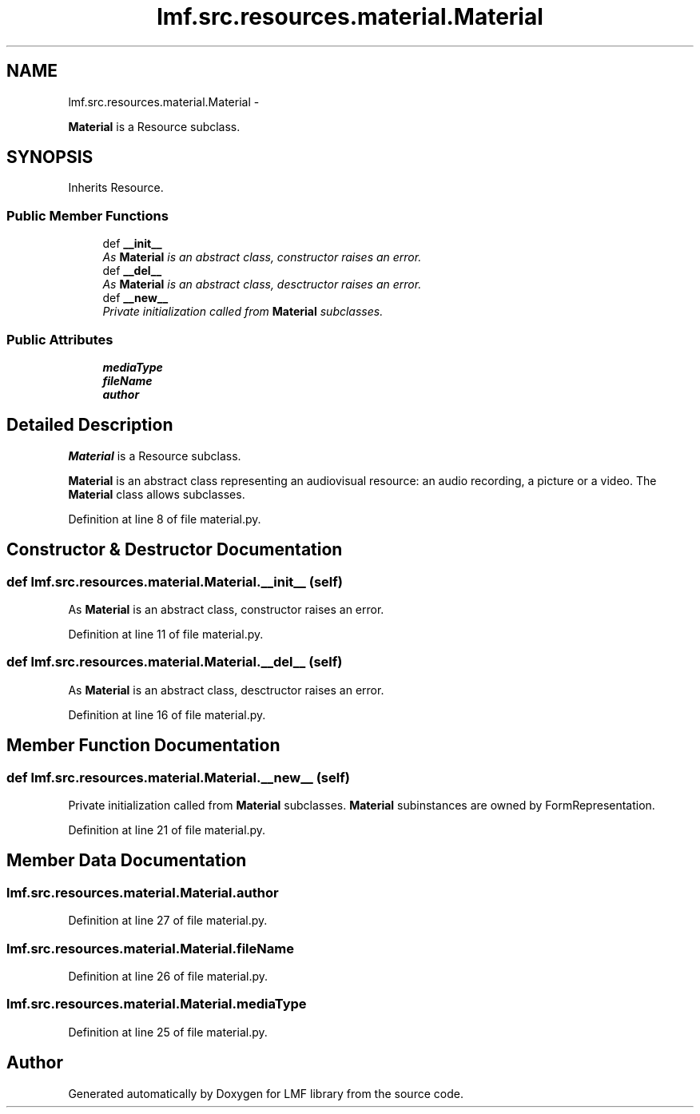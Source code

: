 .TH "lmf.src.resources.material.Material" 3 "Fri Jul 24 2015" "LMF library" \" -*- nroff -*-
.ad l
.nh
.SH NAME
lmf.src.resources.material.Material \- 
.PP
\fBMaterial\fP is a Resource subclass\&.  

.SH SYNOPSIS
.br
.PP
.PP
Inherits Resource\&.
.SS "Public Member Functions"

.in +1c
.ti -1c
.RI "def \fB__init__\fP"
.br
.RI "\fIAs \fBMaterial\fP is an abstract class, constructor raises an error\&. \fP"
.ti -1c
.RI "def \fB__del__\fP"
.br
.RI "\fIAs \fBMaterial\fP is an abstract class, desctructor raises an error\&. \fP"
.ti -1c
.RI "def \fB__new__\fP"
.br
.RI "\fIPrivate initialization called from \fBMaterial\fP subclasses\&. \fP"
.in -1c
.SS "Public Attributes"

.in +1c
.ti -1c
.RI "\fBmediaType\fP"
.br
.ti -1c
.RI "\fBfileName\fP"
.br
.ti -1c
.RI "\fBauthor\fP"
.br
.in -1c
.SH "Detailed Description"
.PP 
\fBMaterial\fP is a Resource subclass\&. 

\fBMaterial\fP is an abstract class representing an audiovisual resource: an audio recording, a picture or a video\&. The \fBMaterial\fP class allows subclasses\&. 
.PP
Definition at line 8 of file material\&.py\&.
.SH "Constructor & Destructor Documentation"
.PP 
.SS "def lmf\&.src\&.resources\&.material\&.Material\&.__init__ (self)"

.PP
As \fBMaterial\fP is an abstract class, constructor raises an error\&. 
.PP
Definition at line 11 of file material\&.py\&.
.SS "def lmf\&.src\&.resources\&.material\&.Material\&.__del__ (self)"

.PP
As \fBMaterial\fP is an abstract class, desctructor raises an error\&. 
.PP
Definition at line 16 of file material\&.py\&.
.SH "Member Function Documentation"
.PP 
.SS "def lmf\&.src\&.resources\&.material\&.Material\&.__new__ (self)"

.PP
Private initialization called from \fBMaterial\fP subclasses\&. \fBMaterial\fP subinstances are owned by FormRepresentation\&. 
.PP
Definition at line 21 of file material\&.py\&.
.SH "Member Data Documentation"
.PP 
.SS "lmf\&.src\&.resources\&.material\&.Material\&.author"

.PP
Definition at line 27 of file material\&.py\&.
.SS "lmf\&.src\&.resources\&.material\&.Material\&.fileName"

.PP
Definition at line 26 of file material\&.py\&.
.SS "lmf\&.src\&.resources\&.material\&.Material\&.mediaType"

.PP
Definition at line 25 of file material\&.py\&.

.SH "Author"
.PP 
Generated automatically by Doxygen for LMF library from the source code\&.
